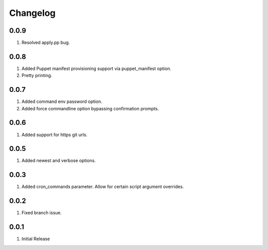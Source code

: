 Changelog
=========

0.0.9
-----
#. Resolved apply.pp bug.

0.0.8
-----
#. Added Puppet manifest provisioning support via puppet_manifest option.
#. Pretty printing.

0.0.7
-----
#. Added command env password option.
#. Added force commandline option bypassing confirmation prompts.

0.0.6
-----
#. Added support for https git urls.

0.0.5
-----
#. Added newest and verbose options.

0.0.3
-----
#. Added cron_commands parameter. Allow for certain script argument overrides.

0.0.2
-----
#. Fixed branch issue.

0.0.1
-----
#. Initial Release


